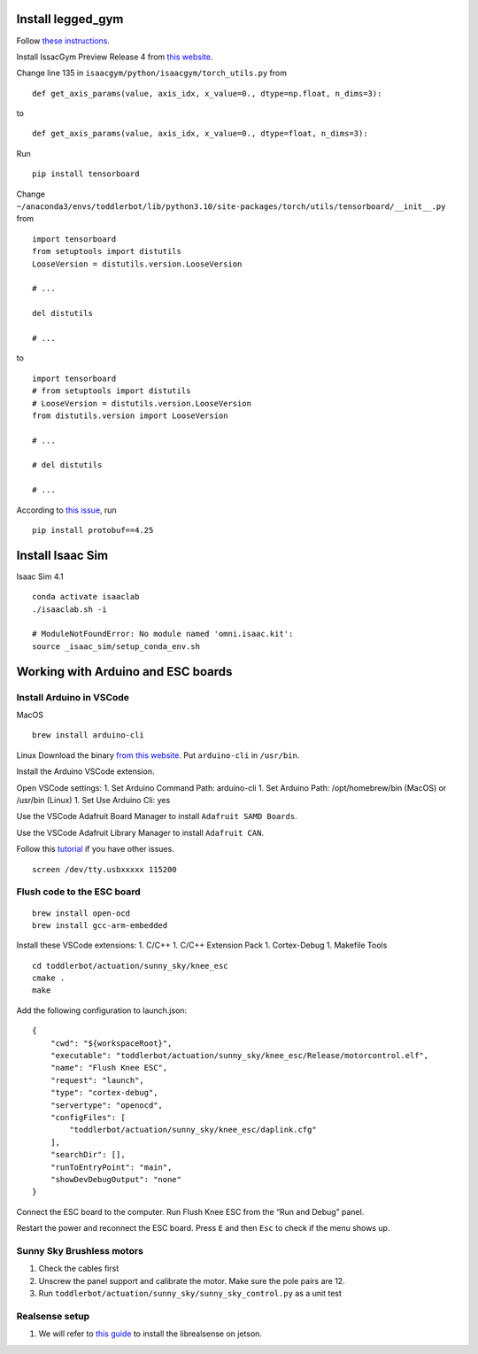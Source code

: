 Install legged_gym
==================

Follow `these
instructions <https://github.com/leggedrobotics/legged_gym>`__.

Install IssacGym Preview Release 4 from `this
website <https://developer.nvidia.com/isaac-gym>`__.

Change line 135 in ``isaacgym/python/isaacgym/torch_utils.py`` from

::

   def get_axis_params(value, axis_idx, x_value=0., dtype=np.float, n_dims=3):

to

::

   def get_axis_params(value, axis_idx, x_value=0., dtype=float, n_dims=3):

Run

::

   pip install tensorboard

Change
``~/anaconda3/envs/toddlerbot/lib/python3.10/site-packages/torch/utils/tensorboard/__init__.py``
from

::

   import tensorboard
   from setuptools import distutils
   LooseVersion = distutils.version.LooseVersion

   # ...

   del distutils

   # ...

to

::

   import tensorboard
   # from setuptools import distutils
   # LooseVersion = distutils.version.LooseVersion
   from distutils.version import LooseVersion

   # ...

   # del distutils

   # ... 

According to `this
issue <https://github.com/tensorflow/tensorboard/issues/6808>`__, run

::

   pip install protobuf==4.25

Install Isaac Sim
=================

Isaac Sim 4.1

::

   conda activate isaaclab
   ./isaaclab.sh -i

   # ModuleNotFoundError: No module named 'omni.isaac.kit':
   source _isaac_sim/setup_conda_env.sh

Working with Arduino and ESC boards
===================================

Install Arduino in VSCode
-------------------------

MacOS

::

   brew install arduino-cli

Linux Download the binary `from this
website <https://arduino.github.io/arduino-cli/0.35/installation/#latest-release>`__.
Put ``arduino-cli`` in ``/usr/bin``.

Install the Arduino VSCode extension.

Open VSCode settings: 1. Set Arduino Command Path: arduino-cli 1. Set
Arduino Path: /opt/homebrew/bin (MacOS) or /usr/bin (Linux) 1. Set Use
Arduino Cli: yes

Use the VSCode Adafruit Board Manager to install
``Adafruit SAMD Boards``.

Use the VSCode Adafruit Library Manager to install ``Adafruit CAN``.

Follow this
`tutorial <https://learn.adafruit.com/adafruit-feather-m4-can-express/arduino-ide-setup>`__
if you have other issues.

::

   screen /dev/tty.usbxxxxx 115200

Flush code to the ESC board
---------------------------

::

   brew install open-ocd
   brew install gcc-arm-embedded

Install these VSCode extensions: 1. C/C++ 1. C/C++ Extension Pack 1.
Cortex-Debug 1. Makefile Tools

::

   cd toddlerbot/actuation/sunny_sky/knee_esc
   cmake .
   make

Add the following configuration to launch.json:

::

   {
       "cwd": "${workspaceRoot}",
       "executable": "toddlerbot/actuation/sunny_sky/knee_esc/Release/motorcontrol.elf",
       "name": "Flush Knee ESC",
       "request": "launch",
       "type": "cortex-debug",
       "servertype": "openocd",
       "configFiles": [
           "toddlerbot/actuation/sunny_sky/knee_esc/daplink.cfg"
       ],
       "searchDir": [],
       "runToEntryPoint": "main",
       "showDevDebugOutput": "none"
   }

Connect the ESC board to the computer. Run Flush Knee ESC from the “Run
and Debug” panel.

Restart the power and reconnect the ESC board. Press ``E`` and then
``Esc`` to check if the menu shows up.

Sunny Sky Brushless motors
--------------------------

1. Check the cables first
2. Unscrew the panel support and calibrate the motor. Make sure the pole
   pairs are 12.
3. Run ``toddlerbot/actuation/sunny_sky/sunny_sky_control.py`` as a unit
   test

Realsense setup
---------------

1. We will refer to `this
   guide <https://github.com/IntelRealSense/librealsense/blob/master/doc/installation_jetson.md>`__
   to install the librealsense on jetson.
